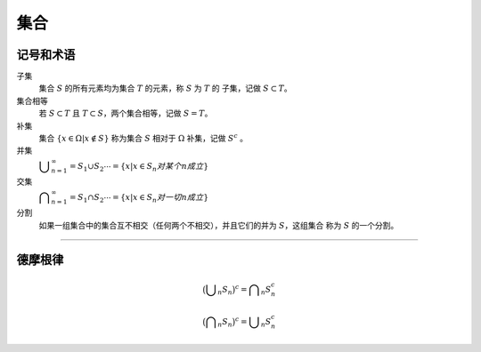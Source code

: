 集合
=========

记号和术语
----------------


子集
   集合 :math:`S` 的所有元素均为集合 :math:`T` 的元素，称 :math:`S` 为 :math:`T` 的
   子集，记做 :math:`S\subset T`。

集合相等
   若 :math:`S\subset T` 且 :math:`T\subset S`，两个集合相等，记做 :math:`S=T`。

补集
   集合 :math:`\{x\in\Omega|x\not\in S\}` 称为集合 :math:`S` 相对于 :math:`\Omega`
   补集，记做 :math:`S^{c}` 。

并集
   :math:`\displaystyle\bigcup_{n=1}^{\infty}=S_{1}\cup S_{2}\cdots=\{x|x\in S_{n} 对某个 n 成立\}`

交集
   :math:`\displaystyle\bigcap_{n=1}^{\infty}=S_{1}\cap S_{2}\cdots=\{x|x\in S_{n} 对一切 n 成立\}`

分割
   如果一组集合中的集合互不相交（任何两个不相交），并且它们的并为 :math:`S`，这组集合
   称为 :math:`S` 的一个分割。

----

德摩根律
----------

.. math::

   \big(\displaystyle\bigcup_n S_n\big)^c=\displaystyle\bigcap_n S_{n}^{c}

   \big(\displaystyle\bigcap_n S_n\big)^c=\displaystyle\bigcup_n S_{n}^{c}